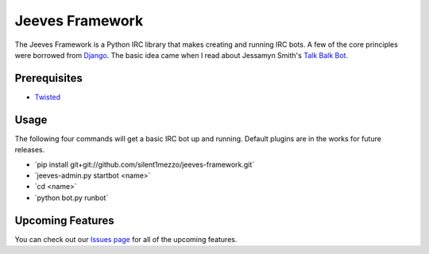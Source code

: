 Jeeves Framework
================
The Jeeves Framework is a Python IRC library that makes creating and running IRC bots. A few of the core principles were borrowed from `Django <http://djangoproject.com>`_. The basic idea came when I read about Jessamyn Smith's `Talk Balk Bot <https://github.com/jessamynsmith/talkbackbot>`_.  

Prerequisites
+++++++++++++

* `Twisted  <http://twistedmatrix.com/trac/>`_

Usage
+++++
The following four commands will get a basic IRC bot up and running. Default plugins are in the works for future releases.

* \`pip install git+git://github.com/silent1mezzo/jeeves-framework.git`
* \`jeeves-admin.py startbot <name>`
* \`cd <name>`
* \`python bot.py runbot`

Upcoming Features
+++++++++++++++++
You can check out our `Issues page  <https://github.com/silent1mezzo/jeeves-framework/issues?labels=feature&sort=created&direction=desc&state=open&page=1>`_ for all of the upcoming features.